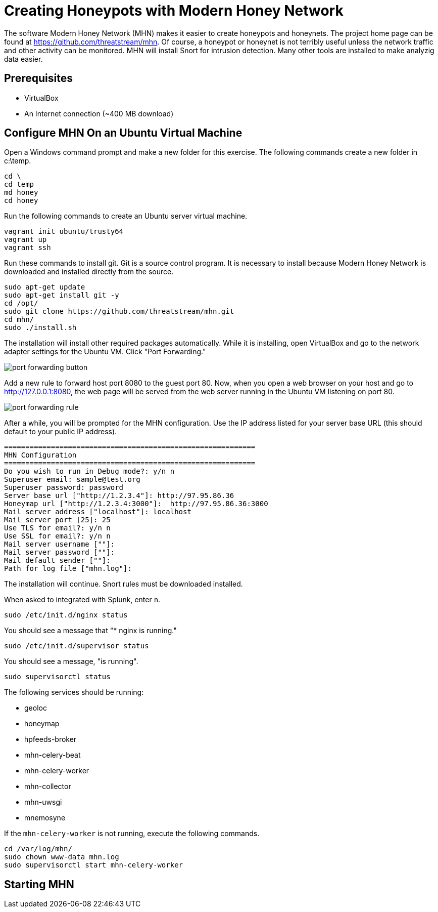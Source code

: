 = Creating Honeypots with Modern Honey Network

The software Modern Honey Network (MHN) makes it easier to create honeypots and honeynets. The project home page can be found at https://github.com/threatstream/mhn. Of course, a honeypot or honeynet is not terribly useful unless the network traffic and other activity can be monitored. MHN will install Snort for intrusion detection. Many other tools are installed to make analyzig data easier.

== Prerequisites

* VirtualBox
* An Internet connection (~400 MB download)

== Configure MHN On an Ubuntu Virtual Machine

Open a Windows command prompt and make a new folder for this exercise. The following commands create a new folder in c:\temp.

```
cd \
cd temp
md honey
cd honey
```

Run the following commands to create an Ubuntu server virtual machine.

```
vagrant init ubuntu/trusty64
vagrant up
vagrant ssh
```

Run these commands to install git. Git is a source control program. It is necessary to install because Modern Honey Network is downloaded and installed directly from the source.

```
sudo apt-get update
sudo apt-get install git -y
cd /opt/
sudo git clone https://github.com/threatstream/mhn.git
cd mhn/
sudo ./install.sh
```

The installation will install other required packages automatically. While it is installing, open VirtualBox and go to the network adapter settings for the Ubuntu VM. Click "Port Forwarding."

image::port-forwarding-button.png[]

Add a new rule to forward host port 8080 to the guest port 80. Now, when you open a web browser on your host and go to http://127.0.0.1:8080, the web page will be served from the web server running in the Ubuntu VM listening on port 80.

image::port-forwarding-rule.png[]

After a while, you will be prompted for the MHN configuration. Use the IP address listed for your server base URL (this should default to your public IP address).

```
===========================================================
MHN Configuration
===========================================================
Do you wish to run in Debug mode?: y/n n
Superuser email: sample@test.org
Superuser password: password
Server base url ["http://1.2.3.4"]: http://97.95.86.36
Honeymap url ["http://1.2.3.4:3000"]:  http://97.95.86.36:3000
Mail server address ["localhost"]: localhost
Mail server port [25]: 25
Use TLS for email?: y/n n
Use SSL for email?: y/n n
Mail server username [""]: 
Mail server password [""]: 
Mail default sender [""]: 
Path for log file ["mhn.log"]: 
```

The installation will continue. Snort rules must be downloaded installed.

When asked to integrated with Splunk, enter `n`.

```
sudo /etc/init.d/nginx status
```

You should see a message that "* nginx is running."

```
sudo /etc/init.d/supervisor status
```

You should see a message, "is running".

```
sudo supervisorctl status
```

The following services should be running:

* geoloc
* honeymap          
* hpfeeds-broker    
* mhn-celery-beat   
* mhn-celery-worker 
* mhn-collector     
* mhn-uwsgi         
* mnemosyne

If the `mhn-celery-worker` is not running, execute the following commands.

```
cd /var/log/mhn/
sudo chown www-data mhn.log
sudo supervisorctl start mhn-celery-worker
```

== Starting MHN

